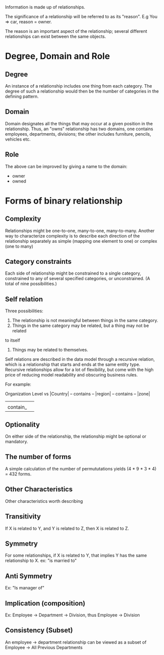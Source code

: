 Information is made up of relationships. 

The significance of a relationship will be referred to as its "reason". E.g
You => car, reason = owner.

The reason is an important aspect of the relationship; several different
relationships can exist between the same objects.

* Degree, Domain and Role
** Degree
An instance of a relationship includes one thing from each category. The degree
of such a relationship would then be the number of categories in the defining
pattern.

** Domain
Domain designates all the things that may occur at a given position in the
relationship. Thus, an "owns" relationship has two domains, one contains
employees, departments, divisions; the other includes furniture, pencils,
vehicles etc.

** Role
The above can be improved by giving a name to the domain:
- owner
- owned

* Forms of binary relationship
** Complexity
Relationships might be one-to-one, many-to-one, many-to-many.
Another way to characterize complexity is to describe each direction of the
relationship separately as simple (mapping one element to one) or complex (one
to many)
** Category constraints
Each side of relationship might be constrained to a single category,
constrained to any of several specified categories, or unconstrained. (A total
of nine possibilities.)
** Self relation
Three possibilities:
  1. The relationship is not meaningful between things in the same category.
  2. Things in the same category may be related, but a thing may not be related
to itself
  3. Things may be related to themselves.

Self relations are described in the data model through a recursive relation,
which is a relationship that starts and ends at the same entity type. Recursive
relationships allow for a lot of flexibility, but come with the high price of
reducing model readability and obscuring business rules.

For example:

Organization Level   vs  |Country| -- contains -- |region| -- contains -- |zone|
      |        |         
      |contain_|

** Optionality
On either side of the relationship, the relationship might be optional or mandatory.

** The number of forms
A simple calculation of the number of permututations yields (4 * 9 * 3 * 4) =
432 forms. 

** Other Characteristics
Other characteristics worth describing

** Transitivity
If X is related to Y, and Y is related to Z, then X is related to Z.

** Symmetry
For some relationships, if X is related to Y, that implies Y has the same
relationship to X. ex: "is married to"

** Anti Symmetry
Ex: "Is manager of"

** Implication (composition)
Ex: Employee -> Department -> Division, thus Employee -> Division

** Consistency (Subset)
An employee -> department relationship can be viewed as a subset of Employee ->
All Previous Departments
